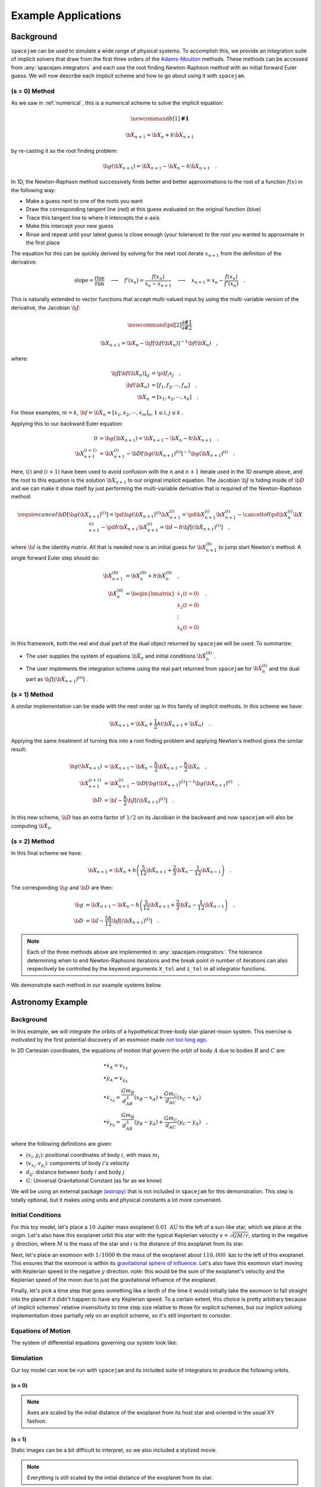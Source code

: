 .. _examples:

Example Applications
====================

Background
----------
``spacejam`` can be used to simulate a wide range of physical systems. To
accomplish this, we provide an integration suite of implicit solvers that draw
from the first three orders of the `Adams-Moulton`_ methods. These methods can
be accessed from :any:`spacejam.integrators` and each use the root finding
Newton-Raphson method with an initial forward Euler guess. We will now describe
each implicit scheme and how to go about using it with ``spacejam``.

.. _`Adams-Moulton`: https://en.wikipedia.org/wiki/Linear_multistep_method#Adamss%E2%80%93Moulton_methods

(s = 0) Method
~~~~~~~~~~~~~~
As we saw in :ref:`numerical`, this is a numerical scheme to solve the implicit
equation:

.. math::
        \newcommand{b}[1]{\mathbf{#1}}

        \b X_{n+1} = \b X_{n} + h \dot{\b X}_{n+1}

by re-casting it as the root finding problem:

.. math::
        \b g(\b X_{n+1}) = \b X_{n+1} - \b X_n - h \dot{\b X}_{n+1}\quad.


In 1D, the Newton-Raphson method successively finds better and better
approximations to the root of a function :math:`f(x)` in the following way:

.. image:: https://upload.wikimedia.org/wikipedia/commons/e/e0/NewtonIteration_Ani.gif

- Make a guess next to one of the roots you want
- Draw the corresponding tangent line (red) at this guess evaluated on the
  original function (blue) 
- Trace this tangent line to where it intercepts the x-axis
- Make this intercept your new guess
- Rinse and repeat until your latest guess is close enough (your tolerance) to
  the root you wanted to approximate in the first place

The equation for this can be quickly derived by solving for the next root
iterate :math:`x_{n+1}` from the definition of the derivative:

.. math::
        \text{slope} = \frac{\text{rise}}{\text{run}}\quad\longrightarrow\quad 
        f'(x_n) = \frac{f(x_n)}{x_n - x_{n+1}}\quad\longrightarrow\quad
        x_{n+1} = x_n - \frac{f(x_n)}{f'(x_n)} \quad .

This is naturally extended to vector functions that accept multi-valued input by
using the multi-variable version of the derivative, the Jacobian :math:`\b J`:

.. math::
        \newcommand{\pd}[2]{\frac{\partial#1}{\partial#2}}

        \b X_{n+1} = \b X_{n} - \b J[\b f(\b X_n)]^{-1} \b f(\b X_n) \quad,

where:

.. math::
        \b J[\b f(\b X_n)]_{ij} &= \pd{f_i}{x_j} \quad, \\
        \b f\left(\b X_n\right) &= [f_1, f_2, \cdots, f_m] \quad, \\
        \b X_n &= [x_1, x_2, \cdots, x_k] \quad.

For these examples, :math:`m=k`, 
:math:`\b f = \b {\dot X}_n = [\dot x_1, \dot x_2, \cdots, \dot x_m]_n`,
:math:`1 \le i,j \le k` .

Applying this to our backward Euler equation:

.. math::
        0 &= \b g\left(\b X_{n+1}\right) = \b X_{n+1} - \b X_n - h \dot{\b X}_{n+1} \quad, \\
        \b X_{n+1}^{(i+1)} &= \b X_{n+1}^{(i)} - 
        \b D\left[\b g\left(\b X_{n+1}\right)^{(i)}\right]^{-1} \b g\left(\b X_{n+1}\right)^{(i)} \quad.

Here, :math:`(i)` and :math:`(i+1)` have been used to avoid confusion with the
:math:`n` and :math:`n+1` iterate used in the 1D example above, and the root to
this equation is the solution :math:`\b X_{n+1}` to our original implicit
equation.  The Jacobian :math:`\b J` is hiding inside of :math:`\b D` and we
can make it show itself by just performing the multi-variable derivative that
is required of the Newton-Raphson method:

.. math::
        \require{cancel}
        \b D\left[\b g\left(\b X_{n+1}\right)^{(i)}\right] 
        = \pd{\b g\left(\b X_{n+1}\right)^{(i)}}{\b X_{n+1}^{(i)}}
        = \pd{\b X_{n+1}^{(i)}}{\b X_{n+1}^{(i)}} 
        - \cancelto{0}{\pd{\b X_{n}^{(i)}}{\b X_{n+1}^{(i)}}}
          - \pd{h \b {\dot X}_{n+1}}{\b X_{n+1}^{(i)}}
        = \b I - h\b{J}\left[\left(\b {\dot X}_{n+1}\right)^{(i)}\right] \quad,


where :math:`\b I` is the identity matrix. All that is needed now is an initial
guess for :math:`\b X_{n+1}^{(0)}` to jump start Newton's method. A single
forward Euler step should do:

.. math::
        \b X_{n+1}^{(0)} &= \b X_{n}^{(0)} + h \b {\dot X}_n^{(0)}\quad, \\
        \b {\dot X}_n^{(0)}
        &= \begin{bmatrix}
                \dot{x}_1 (t=0) \\
                \dot{x}_2 (t=0) \\
                \vdots \\
                \dot{x}_k (t=0)
        \end{bmatrix}\quad. 

In this framework, both the real and dual part of the dual object returned by
``spacejam`` will be used. To summarize:

- The user supplies the system of equations :math:`\b {\dot X}_{n}`
  and initial conditions :math:`\b {\dot X}_{n}^{(0)}` .

- The user implements the integration scheme using the real part returned
  from ``spacejam`` for :math:`\b {\dot X}_{n}^{(i)}` and the dual part
  as :math:`\b{J}\left[\left(\b {\dot X}_{n+1}\right)^{(i)}\right]` . 
  
(s = 1) Method
~~~~~~~~~~~~~~
A similar implementation can be made with the next order up in this family of
implicit methods. In this scheme we have:

.. math::
        \b X_{n+1} = \b X_n + \frac{1}{2}h\left(\b {\dot X_{n+1}} + \b {\dot X_n}\right)\quad.

Applying the same treatment of turning this into a root finding problem and
applying Newton's method gives the similar result:

.. math::
        \b g(\b X_{n+1}) &= \b X_{n+1} - \b X_n 
        - \frac{h}{2} \b {\dot X_{n+1}} 
        - \frac{h}{2} \b {\dot X_n} \quad, \\
        \b X_{n+1}^{(i+1)} &= \b X_{n+1}^{(i)} 
        - \b D\left[\b g\left(\b X_{n+1}\right)^{(i)}\right]^{-1}
          \b g\left(\b X_{n+1}\right)^{(i)} \quad, \\
        \b D &=  \b I 
        - \frac{h}{2}\b J\left[\left(\b {\dot X_{n+1}}\right)^{(i)}\right] \quad .

In this new scheme, :math:`\b D` has an extra factor of :math:`1/2` on its
Jacobian in the backward and now ``spacejam`` will also be computing 
:math:`\b {\dot X_n}`. 

(s = 2) Method
~~~~~~~~~~~~~~
In this final scheme we have:

.. math::
        \b X_{n+1} = \b X_n + h\left(\frac{5}{12} \b{\dot X_{n+1}} 
        + \frac{2}{3} \b{\dot X_n} 
        - \frac{1}{12} \b{\dot X_{n-1}}\right)\quad.

The corresponding :math:`\b g` and :math:`\b D` are then:

.. math::
        \b g &= \b X_{n+1} - \b X_n - h\left(\frac{5}{12} \b{\dot X_{n+1}} 
        + \frac{2}{3} \b{\dot X_n} 
        - \frac{1}{12} \b{\dot X_{n-1}}\right) \quad, \\
        \b D &= \b I - \frac{5h}{12} 
        \b J\left[\left(\b {\dot X_{n+1}}\right)^{(i)}\right] \quad .

.. note:: 
        
        Each of the three methods above are implemented in
        :any:`spacejam.integrators`. The tolerance determining when to end
        Newton-Raphsons iterations and the break point in number of iterations
        can also respectively be controlled by the keyword arguments ``X_tol``
        and ``i_tol`` in all integrator functions.

We demonstrate each method in our example systems below.

Astronomy Example
-----------------

Background
~~~~~~~~~~
In this example, we will integrate the orbits of a hypothetical 
three-body star-planet-moon system. This exercise is motivated by
the first potential discovery of an exomoon made `not too long ago`_.

.. _not too long ago: https://www.space.com/42008-first-exomoon-discovery-kepler-1625b.html

In 2D Cartesian coordinates, the equations of motion that govern the orbit of
body :math:`A` due to bodies :math:`B` and :math:`C` are:

.. math::
        &\bullet \dot x_A = v_{x_A} \\
        &\bullet \dot y_A = v_{y_A} \\
        &\bullet \dot v_{x_A} = \frac{G m_B}{d_{AB}^3}(x_B - x_A) 
                              + \frac{G m_C}{d_{AC}}(x_C - x_A) \\
        &\bullet \dot v_{y_A} = \frac{G m_B}{d_{AB}^3}(y_B - y_A) 
                              + \frac{G m_C}{d_{AC}}(y_C - y_A) \quad,

where the following definitions are given: 

* :math:`(x_i, y_i)`: positional coordinates of body :math:`i`, with
  mass :math:`m_i`
* :math:`(v_{x_i}, v_{y_i})`: components of body :math:`i`'s velocity
* :math:`d_{ij}`: distance between body :math:`i` and body :math:`j`
* :math:`G`: Universal Gravitational Constant (as far as we know)

We will be using an external package `(astropy)`_ that is not included in
``spacejam`` for this demonstration. This step is totally optional, but it
makes using units and physical constants a lot more convenient. 

.. _(astropy): http://www.astropy.org/

Initial Conditions
~~~~~~~~~~~~~~~~~~
For this toy model, let's place a :math:`10` Jupiter mass exoplanet
:math:`0.01\ \text{AU}` to the left of a sun-like star, which we place at the
origin. Let's also have this exoplanet orbit this star with the typical
Keplerian velocity :math:`v = \sqrt{GM/r}`, starting in the negative :math:`y`
direction, where :math:`M` is the mass of the star and `r` is the distance of
this exoplanet from its star.

Next, let's place an exomoon with :math:`1/1000` th the mass of the exoplanet
about :math:`110,000\ \text{km}` to the left of this exoplanet. This ensures
that the exomoon is within its `gravitational sphere of influence`_. Let's also
have this exomoon start moving with Keplerian speed in the negative :math:`y`
direction. note: this would be the sum of the exoplanet's velocity and the
Keplerian speed of the moon due to just the gravitational influence of the
exoplanet.

Finally, let's pick a time step that goes something like a tenth of the time it
would initially take the exomoon to fall straight into the planet if it didn't
happen to have any Keplerian speed. To a certain extent, this choice is pretty
arbitrary because of implicit schemes' relative insensitivity to time step size
relative to those for explicit schemes, but our implicit solving implementation
does partially rely on an explicit scheme, so it's still important to consider.

.. _gravitational sphere of influence: https://en.wikipedia.org/wiki/Hill_sphere

.. testcode::

        import numpy as np
        from astropy import units as u
        from astropy import constants as c

        # constants
        solMass   = (1 * u.solMass).cgs.value
        solRad    = (1 * u.solRad).cgs.value
        jupMass   = (1 * u.jupiterMass).cgs.value
        jupRad    = (1 * u.jupiterRad).cgs.value
        earthMass = (1 * u.earthMass).cgs.value
        earthRad  = (1 * u.earthRad).cgs.value
        G         = (1 * c.G).cgs.value
        AU        = (1 * u.au).cgs.value
        year      = (1 * u.year).cgs.value
        day       = (1 * u.day).cgs.value
        earth_v   = (30 * u.km/u.s).value
        moon_v    = (1 * u.km/u.s).cgs.value

        # mass ratio of companion to secondary
        q              = 0.001
        # primary
        host_mass      = solMass
        host_rad       = solRad
        # secondary
        scndry_mass    = 10*jupMass
        scndry_rad     = 1.7*jupRad
        scndry_x       = -0.01*AU
        scndry_y       = 0.0
        scndry_vx      = 0.0
        scndry_vy      = -np.sqrt(G*host_mass/np.abs(scndry_x)) # assuming Keplerian for now
        # companion
        cmpn_mass      = q*scndry_mass
        cmpn_rad       = 0.3*scndry_rad 
        hill_sphere    = np.abs(scndry_x) * (scndry_mass / (3*host_mass))**(1/3)
        cmpn_x         = scndry_x - 0.5 * hill_sphere
        cmpn_y         = scndry_y
        cmpn_vx        = 0.0 
        cmpn_vy        = scndry_vy - np.sqrt(G*scndry_mass/(0.5 * hill_sphere))

        m_1 = host_mass # host star
        m_2 = scndry_mass #m_1 / 5000 # hot jupiter
        m_3 = cmpn_mass  # companion

        # m1: primary (hardcoded)
        x_1  =  0.0
        y_1  =  0.0
        vx_1 =  0.0
        vy_1 =  0.0

        # m2: secondary
        x_2  = scndry_x
        y_2  = scndry_y # doesn't matter where it starts on y because of symmetry of system
        vx_2 = scndry_vx
        vy_2 = scndry_vy # assuming Keplerian for now

        # m3: companion 
        x_3  = cmpn_x
        y_3  = cmpn_y 
        vx_3 = cmpn_vx
        vy_3 = cmpn_vy 

        # characteristic timescale set by secondary's orbital timescale
        T0 = 2*np.pi*np.sqrt(np.abs(scndry_x)**3/(G*m_1))
        tmax  = 2.5*T0

        uold_1 = np.array([x_1, y_1, vx_1, vy_1])
        uold_2 = np.array([x_2, y_2, vx_2, vy_2])
        uold_3 = np.array([x_3, y_3, vx_3, vy_3])

        m1_coord = uold_1
        m2_coord = uold_2
        m3_coord = uold_3

        r0 = np.sqrt( (uold_3[0] - uold_2[0])**2 + (uold_3[1] - uold_2[1])**2 )
        v0 = np.sqrt(uold_3[2]**2 + uold_3[3]**2) 
        f = -1
        h = 10**(f) * r0 / v0
        N = 1500 # number of steps to run sim

        # Store initial positions and velocities
        uold_1 = np.array([x_1, y_1, vx_1, vy_1]) # star
        uold_2 = np.array([x_2, y_2, vx_2, vy_2]) # exoplanet
        uold_3 = np.array([x_3, y_3, vx_3, vy_3]) # exomoon

Equations of Motion
~~~~~~~~~~~~~~~~~~~
The system of differential equations governing our system look like:

.. testcode::

        def f(x, y, vx, vy, uold_b=None, mb=0, uold_c=None, mc=0):
            # position and velocity
            r_a = np.array([x, y])
            v_a = np.array([vx, vy])

            r_b = uold_b[:2]
            r_c = uold_c[:2] 

            # position vector pointing from one of the two masses to m_i
            d_ab = np.linalg.norm(r_b - r_a)
            d_ac = np.linalg.norm(r_c - r_a)

            # calulating accelerations
            gx = G*mb/d_ab**3 * (r_b[0] - x) + (G*mc/d_ac**3) * (r_c[0] - x)
            gy = G*mb/d_ab**3 * (r_b[1] - y) + (G*mc/d_ac**3) * (r_c[1] - y)

            # return derivatives
            f1 = vx
            f2 = vy
            f3 = gx
            f4 = gy
            return np.array([f1, f2, f3, f4])

Simulation
~~~~~~~~~~
Our toy model can now be run with ``spacejam`` and its included suite of
integrators to produce the following orbits.

(s = 0)
+++++++

.. testcode::

        import spacejam as sj

        X_1 = np.zeros((N, uold_1.size))
        X_1[0] = uold_1
        X_2 = np.zeros((N, uold_2.size))
        X_2[0] = uold_2
        X_3 = np.zeros((N, uold_3.size))
        X_3[0] = uold_3

        for n in range(N-1): 
            kwargs_1 = {'uold_b': X_2[n], 'mb': m_2, 'uold_c': X_3[n], 'mc': m_3}
            X_1[n+1] = sj.integrators.amso(f, X_1[n], h=h, kwargs=kwargs_1)

            kwargs_2 = {'uold_b': X_1[n], 'mb': m_1, 'uold_c': X_3[n], 'mc': m_3}
            X_2[n+1] = sj.integrators.amso(f, X_2[n], h=h, kwargs=kwargs_2)

            kwargs_3 = {'uold_b': X_1[n], 'mb': m_1, 'uold_c': X_2[n], 'mc': m_2}
            X_3[n+1] = sj.integrators.amso(f, X_3[n], h=h, kwargs=kwargs_3)

            # stop iterating if Newton-Raphson method does not converge
            if X_1[n+1] is None or X_2[n+1] is None or X_3[n+1] is None:
                break

.. image:: _static/s0.png

.. note::

        Axes are scaled by the initial distance of the exoplanet from its host
        star and oriented in the usual XY fashion.


(s = 1)
+++++++

.. testcode::

        X_1 = np.zeros((N, uold_1.size))
        X_1[0] = uold_1
        X_2 = np.zeros((N, uold_2.size))
        X_2[0] = uold_2
        X_3 = np.zeros((N, uold_3.size))
        X_3[0] = uold_3

        for n in range(N-1): 
            kwargs_1 = {'uold_b': X_2[n], 'mb': m_2, 'uold_c': X_3[n], 'mc': m_3}
            X_1[n+1] = sj.integrators.amsi(f, X_1[n], h=h, kwargs=kwargs_1)

            kwargs_2 = {'uold_b': X_1[n], 'mb': m_1, 'uold_c': X_3[n], 'mc': m_3}
            X_2[n+1] = sj.integrators.amsi(f, X_2[n], h=h, kwargs=kwargs_2)

            kwargs_3 = {'uold_b': X_1[n], 'mb': m_1, 'uold_c': X_2[n], 'mc': m_2}
            X_3[n+1] = sj.integrators.amsi(f, X_3[n], h=h, kwargs=kwargs_3)

            # stop iterating if Newton-Raphson method does not converge
            if X_1[n+1] is None or X_2[n+1] is None or X_3[n+1] is None:
                break


.. image:: _static/s1.png


Static images can be a bit difficult to interpret, so we also included a
stylized movie. 

.. raw:: html

   <video controls src="_static/orb.mp4" width="620" height="620">
           </video>

.. note::

        Everything is still scaled by the initial distance of the exoplanet
        from its star.

(s = 2)
+++++++

.. testcode::

        X_1 = np.zeros((N, uold_1.size))
        X_1[0] = uold_1
        X_2 = np.zeros((N, uold_2.size))
        X_2[0] = uold_2
        X_3 = np.zeros((N, uold_3.size))
        X_3[0] = uold_3

        # This method requires the 2nd step as well to get started. Will
        # just use a forward Euler guess for this
        kwargs_1 = {'uold_b': X_2[0], 'mb': m_2, 'uold_c': X_3[0], 'mc': m_3}
        ad = sj.AutoDiff(f, X_1[0], kwargs=kwargs_1)
        X_1[1] = X_1[0] + h*ad.r.flatten() 

        kwargs_2 = {'uold_b': X_1[0], 'mb': m_1, 'uold_c': X_3[0], 'mc': m_3}
        ad = sj.AutoDiff(f, X_2[0], kwargs=kwargs_2)
        X_2[1] = X_2[0] + h*ad.r.flatten() 

        kwargs_3 = {'uold_b': X_1[0], 'mb': m_1, 'uold_c': X_2[0], 'mc': m_2}
        ad = sj.AutoDiff(f, X_3[0], kwargs=kwargs_3)
        X_3[1] = X_3[0] + h*ad.r.flatten() 

        for n in range(1, N-1): 
            kwargs_1 = {'uold_b': X_2[n], 'mb': m_2, 'uold_c': X_3[n], 'mc': m_3}
            X_1[n+1] = sj.integrators.amsii(f, X_1[n], X_1[n-1], 
                                            h=h, kwargs=kwargs_1)

            kwargs_2 = {'uold_b': X_1[n], 'mb': m_1, 'uold_c': X_3[n], 'mc': m_3}
            X_2[n+1] = sj.integrators.amsii(f, X_2[n], X_2[n-1], 
                                            h=h, kwargs=kwargs_2)

            kwargs_3 = {'uold_b': X_1[n], 'mb': m_1, 'uold_c': X_2[n], 'mc': m_2}
            X_3[n+1] = sj.integrators.amsii(f, X_3[n], X_3[n-1], 
                                            h=h, kwargs=kwargs_3)

            # stop iterating if Newton-Raphson method does not converge
            if X_1[n+1] is None or X_2[n+1] is None or X_3[n+1] is None:
                break


.. image:: _static/s2.png

.. note::

        All plots were styled with the external package `seaborn`_ and created
        with the following snippet below:

        .. _seaborn: https://seaborn.pydata.org/index.html

        .. testcode::

                import matplotlib.pyplot as plt
                import seaborn as sns

                sns.set_style('darkgrid')

                fig, ax = plt.subplots(figsize=(6, 6))
                ax.set_aspect('equal', 'datalim')

                # normalize plot axes
                a_0 = np.linalg.norm(m2_coord)

                # custom colors
                c1 = sns.xkcd_palette(["pinkish orange"])[0]
                c2 = sns.xkcd_palette(["amber"])[0]
                c3 = sns.xkcd_palette(["windows blue"])[0]

                ax.plot(X_1[:,0]/a_0, X_1[:,1]/a_0, c=c1, label='star')
                ax.plot(X_2[:,0]/a_0, X_2[:,1]/a_0, c=c2, label='exoplanet')
                ax.plot(X_3[:,0]/a_0, X_3[:,1]/a_0, c=c3, label='exomoon')

                ax.legend()

Interestingly, all things being equal, the :math:`s=1` method happens to be the
only method that gives stable orbits. Whether this is due to numerical damping
of energy of the fact that this initial conditions truly lead to a stable
system is up for further investigation. An analysis of the change in total
energy and angular momentum of the system each step in the simulation would be
a good diagnostic to see which integration scheme is giving the most accurate
results. 

Ecology Example
---------------

Background
~~~~~~~~~~
In this example, we look at a popular system of differential equations used to
describe the `dynamics of biological systems`_ where two sets of species
(predator and prey) interact. The population of each can be tracked with:

.. _dynamics of biological systems: https://en.wikipedia.org/wiki/Lotka%E2%80%93Volterra_equations

.. math::
        \newcommand{\od}[2]{\frac{\mathrm d #1}{\mathrm d #2}}
        \newcommand{\pd}[2]{\frac{\partial#1}{\partial#2}}

        \od{x}{t} &= \dot x = \alpha x - \beta xy\quad, \\
        \od{y}{t} &= \dot y = \delta xy - \gamma y\quad,

where,

- :math:`x`: number of prey
- :math:`y`: number of predators
- :math:`\dot x` and :math:`\dot y`: instantaneous growth rate of the prey and
  predator populations, respectively 
- TODO: say more about :math:`\alpha,\beta,\delta,\gamma`


Initial Conditions
------------------
prey and predator stuff

Equations of population growth?
-------------------------------
code for L-V system

Simulation
----------
code for sim run

(s = 0) Method
~~~~~~~~~~~~~~
rinse

(s = 1) Method
~~~~~~~~~~~~~~
and

(s = 2) Method
~~~~~~~~~~~~~~
repeat

Conclusions about predator/prey system here.

.. note::

        Movies were made with ``matplotlib.animation`` using its `ffmeg`_
        integration. We have included a sample `notebook`_ demoing the above
        examples in our main `repo`_

        .. _`ffmeg`: https://www.ffmpeg.org/
        .. _`notebook`: http://nbviewer.jupyter.org/github/cs207-SpaceJam/cs207-FinalProject/blob/master/demo.ipynb?flush_cache=true
        .. _`repo`: https://github.com/cs207-SpaceJam/cs207-FinalProject 
